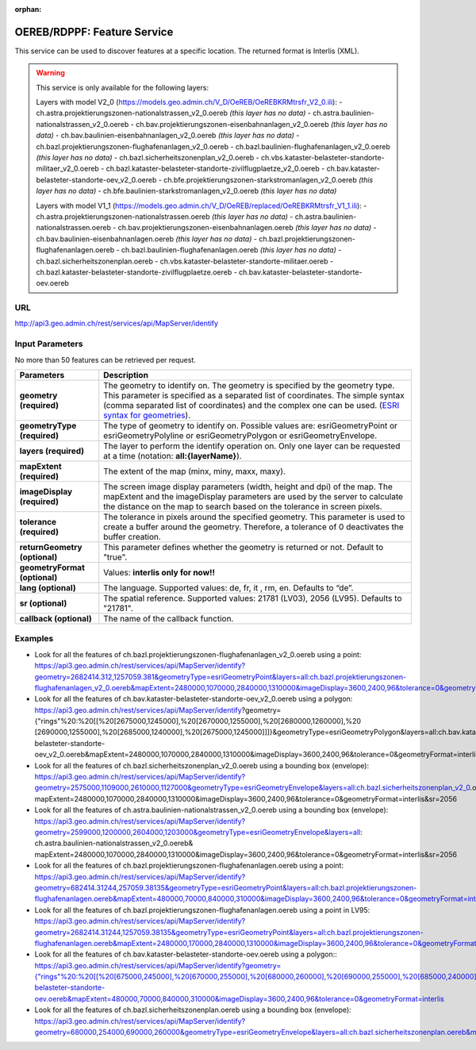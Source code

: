 :orphan:

.. raw:: html

  <head>
    <link href="../_static/custom.css" rel="stylesheet" type="text/css" />
  </head>


.. _oereb_feature_service:

OEREB/RDPPF: Feature Service
============================

This service can be used to discover features at a specific location.
The returned format is Interlis (XML).

.. warning::
  This service is only available for the following layers:

  Layers with model V2_0 (https://models.geo.admin.ch/V_D/OeREB/OeREBKRMtrsfr_V2_0.ili):
  - ch.astra.projektierungszonen-nationalstrassen_v2_0.oereb *(this layer has no data)*
  - ch.astra.baulinien-nationalstrassen_v2_0.oereb
  - ch.bav.projektierungszonen-eisenbahnanlagen_v2_0.oereb *(this layer has no data)*
  - ch.bav.baulinien-eisenbahnanlagen_v2_0.oereb *(this layer has no data)*
  - ch.bazl.projektierungszonen-flughafenanlagen_v2_0.oereb
  - ch.bazl.baulinien-flughafenanlagen_v2_0.oereb *(this layer has no data)*
  - ch.bazl.sicherheitszonenplan_v2_0.oereb
  - ch.vbs.kataster-belasteter-standorte-militaer_v2_0.oereb
  - ch.bazl.kataster-belasteter-standorte-zivilflugplaetze_v2_0.oereb
  - ch.bav.kataster-belasteter-standorte-oev_v2_0.oereb
  - ch.bfe.projektierungszonen-starkstromanlagen_v2_0.oereb *(this layer has no data)*
  - ch.bfe.baulinien-starkstromanlagen_v2_0.oereb *(this layer has no data)*
 
  Layers with model V1_1 (https://models.geo.admin.ch/V_D/OeREB/replaced/OeREBKRMtrsfr_V1_1.ili):
  - ch.astra.projektierungszonen-nationalstrassen.oereb *(this layer has no data)*
  - ch.astra.baulinien-nationalstrassen.oereb
  - ch.bav.projektierungszonen-eisenbahnanlagen.oereb *(this layer has no data)*
  - ch.bav.baulinien-eisenbahnanlagen.oereb *(this layer has no data)*
  - ch.bazl.projektierungszonen-flughafenanlagen.oereb
  - ch.bazl.baulinien-flughafenanlagen.oereb *(this layer has no data)*
  - ch.bazl.sicherheitszonenplan.oereb
  - ch.vbs.kataster-belasteter-standorte-militaer.oereb
  - ch.bazl.kataster-belasteter-standorte-zivilflugplaetze.oereb
  - ch.bav.kataster-belasteter-standorte-oev.oereb
  
URL
***

http://api3.geo.admin.ch/rest/services/api/MapServer/identify

Input Parameters
****************

No more than 50 features can be retrieved per request.

+-----------------------------------+-------------------------------------------------------------------------------------------+
| Parameters                        | Description                                                                               |
+===================================+===========================================================================================+
| **geometry (required)**           | The geometry to identify on. The geometry is specified by the geometry type.              |
|                                   | This parameter is specified as a separated list of coordinates.                           |
|                                   | The simple syntax (comma separated list of coordinates)                                   |
|                                   | and the complex one can be used.                                                          |
|                                   | (`ESRI syntax for geometries                                                              |
|                                   | <http://resources.arcgis.com/en/help/arcgis-rest-api/index.html#//02r3000000n1000000>`_). |
+-----------------------------------+-------------------------------------------------------------------------------------------+
| **geometryType (required)**       | The type of geometry to identify on. Possible values are:                                 |
|                                   | esriGeometryPoint or esriGeometryPolyline or esriGeometryPolygon or esriGeometryEnvelope. |
+-----------------------------------+-------------------------------------------------------------------------------------------+
| **layers (required)**             | The layer to perform the identify operation on. Only one layer can be requested at a time |
|                                   | (notation: **all:{layerName}**).                                                          |
+-----------------------------------+-------------------------------------------------------------------------------------------+
| **mapExtent (required)**          | The extent of the map (minx, miny, maxx, maxy).                                           |
+-----------------------------------+-------------------------------------------------------------------------------------------+
| **imageDisplay (required)**       | The screen image display parameters (width, height and dpi) of the map.                   |
|                                   | The mapExtent and the imageDisplay parameters are used by the server to calculate the     |
|                                   | distance on the map to search based on the tolerance in screen pixels.                    |
+-----------------------------------+-------------------------------------------------------------------------------------------+
| **tolerance (required)**          | The tolerance in pixels around the specified geometry. This parameter is used to create   |
|                                   | a buffer around the geometry. Therefore, a tolerance of 0 deactivates the buffer          |
|                                   | creation.                                                                                 |
+-----------------------------------+-------------------------------------------------------------------------------------------+
| **returnGeometry (optional)**     | This parameter defines whether the geometry is returned or not. Default to "true".        |
+-----------------------------------+-------------------------------------------------------------------------------------------+
| **geometryFormat (optional)**     | Values: **interlis only for now!!**                                                       |
+-----------------------------------+-------------------------------------------------------------------------------------------+
| **lang (optional)**               | The language. Supported values: de, fr, it , rm, en. Defaults to “de”.                    |
+-----------------------------------+-------------------------------------------------------------------------------------------+
| **sr (optional)**                 | The spatial reference. Supported values: 21781 (LV03), 2056 (LV95). Defaults to "21781".  |
+-----------------------------------+-------------------------------------------------------------------------------------------+
| **callback (optional)**           | The name of the callback function.                                                        |
+-----------------------------------+-------------------------------------------------------------------------------------------+

Examples
********

- Look for all the features of ch.bazl.projektierungszonen-flughafenanlagen_v2_0.oereb using a point: https://api3.geo.admin.ch/rest/services/api/MapServer/identify?geometry=2682414.312,1257059.381&geometryType=esriGeometryPoint&layers=all:ch.bazl.projektierungszonen-flughafenanlagen_v2_0.oereb&mapExtent=2480000,1070000,2840000,1310000&imageDisplay=3600,2400,96&tolerance=0&geometryFormat=interlis&sr=2056
- Look for all the features of ch.bav.kataster-belasteter-standorte-oev_v2_0.oereb using a polygon: https://api3.geo.admin.ch/rest/services/api/MapServer/identify?geometry={"rings"%20:%20[[%20[2675000,1245000],%20[2670000,1255000],%20[2680000,1260000],%20 [2690000,1255000],%20[2685000,1240000],%20[2675000,1245000]]]}&geometryType=esriGeometryPolygon&layers=all:ch.bav.kataster-belasteter-standorte-oev_v2_0.oereb&mapExtent=2480000,1070000,2840000,1310000&imageDisplay=3600,2400,96&tolerance=0&geometryFormat=interlis&sr=2056
- Look for all the features of ch.bazl.sicherheitszonenplan_v2_0.oereb using a bounding box (envelope): https://api3.geo.admin.ch/rest/services/api/MapServer/identify?geometry=2575000,1109000,2610000,1127000&geometryType=esriGeometryEnvelope&layers=all:ch.bazl.sicherheitszonenplan_v2_0.oereb& mapExtent=2480000,1070000,2840000,1310000&imageDisplay=3600,2400,96&tolerance=0&geometryFormat=interlis&sr=2056
- Look for all the features of ch.astra.baulinien-nationalstrassen_v2_0.oereb using a bounding box (envelope): https://api3.geo.admin.ch/rest/services/api/MapServer/identify?geometry=2599000,1200000,2604000,1203000&geometryType=esriGeometryEnvelope&layers=all: ch.astra.baulinien-nationalstrassen_v2_0.oereb& mapExtent=2480000,1070000,2840000,1310000&imageDisplay=3600,2400,96&tolerance=0&geometryFormat=interlis&sr=2056

- Look for all the features of ch.bazl.projektierungszonen-flughafenanlagen.oereb using a point: `https://api3.geo.admin.ch/rest/services/api/MapServer/identify?geometry=682414.31244,257059.38135&geometryType=esriGeometryPoint&layers=all:ch.bazl.projektierungszonen-flughafenanlagen.oereb&mapExtent=480000,70000,840000,310000&imageDisplay=3600,2400,96&tolerance=0&geometryFormat=interlis <../../../rest/services/api/MapServer/identify?geometry=682414.31244,257059.38135&geometryType=esriGeometryPoint&layers=all:ch.bazl.projektierungszonen-flughafenanlagen.oereb&mapExtent=480000,70000,840000,310000&imageDisplay=3600,2400,96&tolerance=0&geometryFormat=interlis>`_
- Look for all the features of ch.bazl.projektierungszonen-flughafenanlagen.oereb using a point in LV95: `https://api3.geo.admin.ch/rest/services/api/MapServer/identify?geometry=2682414.31244,1257059.38135&geometryType=esriGeometryPoint&layers=all:ch.bazl.projektierungszonen-flughafenanlagen.oereb&mapExtent=2480000,170000,2840000,1310000&imageDisplay=3600,2400,96&tolerance=0&geometryFormat=interlis&sr=2056 <../../../rest/services/api/MapServer/identify?geometry=2682414.31244,1257059.38135&geometryType=esriGeometryPoint&layers=all:ch.bazl.projektierungszonen-flughafenanlagen.oereb&mapExtent=2480000,170000,2840000,1310000&imageDisplay=3600,2400,96&tolerance=0&geometryFormat=interlis&sr=2056>`_
- Look for all the features of ch.bav.kataster-belasteter-standorte-oev.oereb using a polygon:: `https://api3.geo.admin.ch/rest/services/api/MapServer/identify?geometry={"rings"%20:%20[[%20[675000,245000],%20[670000,255000],%20[680000,260000],%20[690000,255000],%20[685000,240000],%20[675000,245000]]]}&geometryType=esriGeometryPolygon&layers=all:ch.bav.kataster-belasteter-standorte-oev.oereb&mapExtent=480000,70000,840000,310000&imageDisplay=3600,2400,96&tolerance=0&geometryFormat=interlis <../../../rest/services/api/MapServer/identify?geometry={"rings"%20:%20[[%20[675000,245000],%20[670000,255000],%20[680000,260000],%20[690000,255000],%20[685000,240000],%20[675000,245000]]]}&geometryType=esriGeometryPolygon&layers=all:ch.bav.kataster-belasteter-standorte-oev.oereb&mapExtent=480000,70000,840000,310000&imageDisplay=3600,2400,96&tolerance=0&geometryFormat=interlis>`_
- Look for all the features of ch.bazl.sicherheitszonenplan.oereb using a bounding box (envelope): `https://api3.geo.admin.ch/rest/services/api/MapServer/identify?geometry=680000,254000,690000,260000&geometryType=esriGeometryEnvelope&layers=all:ch.bazl.sicherheitszonenplan.oereb&mapExtent=480000,70000,840000,310000&imageDisplay=3600,2400,96&tolerance=0&geometryFormat=interlis <../../../rest/services/api/MapServer/identify?geometry=680000,254000,690000,260000&geometryType=esriGeometryEnvelope&layers=all:ch.bazl.sicherheitszonenplan.oereb&mapExtent=480000,70000,840000,310000&imageDisplay=3600,2400,96&tolerance=0&geometryFormat=interlis>`_

